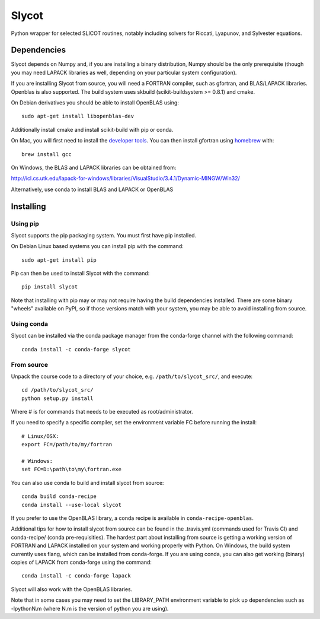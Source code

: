 Slycot
======

.. image:: https://img.shields.io/pypi/v/slycot.svg
   :target: https://pypi.org/project/slycot/

.. image:: https://anaconda.org/conda-forge/slycot/badges/version.svg
   :target: https://anaconda.org/conda-forge/slycot

.. image:: https://travis-ci.org/python-control/Slycot.svg?branch=master
   :target: https://travis-ci.org/python-control/Slycot

.. image:: https://coveralls.io/repos/python-control/slycot/badge.png
   :target: https://coveralls.io/r/python-control/slycot

Python wrapper for selected SLICOT routines, notably including solvers for
Riccati, Lyapunov, and Sylvester equations.


Dependencies
------------

Slycot depends on Numpy and, if you are installing a binary distribution,
Numpy should be the only prerequisite (though you may need LAPACK
libraries as well, depending on your particular system configuration).

If you are installing Slycot from source, you will need a FORTRAN
compiler, such as gfortran, and BLAS/LAPACK libraries. Openblas is
also supported. The build system uses skbuild (scikit-buildsystem >=
0.8.1) and cmake.

On Debian derivatives you should be able to install OpenBLAS using::

    sudo apt-get install libopenblas-dev

Additionally install cmake and install scikit-build with pip or conda.
    
On Mac, you will first need to install the `developer tools
<https://developer.apple.com/xcode/>`_.  You can then install gfortran using
`homebrew <http://brew.sh>`_ with::

    brew install gcc

On Windows, the BLAS and LAPACK libraries can be obtained from: 

http://icl.cs.utk.edu/lapack-for-windows/libraries/VisualStudio/3.4.1/Dynamic-MINGW/Win32/

Alternatively, use conda to install BLAS and LAPACK or OpenBLAS


Installing
-----------

Using pip
~~~~~~~~~

Slycot supports the pip packaging system. You must first have pip installed.

On Debian Linux based systems you can install pip with the command::

    sudo apt-get install pip

Pip can then be used to install Slycot with the command::

    pip install slycot

Note that installing with pip may or may not require having the build
dependencies installed.  There are some binary "wheels" available on PyPI,
so if those versions match with your system, you may be able to avoid
installing from source.

Using conda
~~~~~~~~~~~

Slycot can be installed via the conda package manager from the conda-forge
channel with the following command::

    conda install -c conda-forge slycot

From source
~~~~~~~~~~~

Unpack the course code to a directory of your choice,
e.g. ``/path/to/slycot_src/``, and execute::

    cd /path/to/slycot_src/
    python setup.py install

Where # is for commands that needs to be executed as root/administrator. 

If you need to specify a specific compiler, set the environment
variable FC before running the install::

    # Linux/OSX:
    export FC=/path/to/my/fortran

    # Windows:
    set FC=D:\path\to\my\fortran.exe

You can also use conda to build and install slycot from source::

    conda build conda-recipe
    conda install --use-local slycot

If you prefer to use the OpenBLAS library, a conda recipe is available in
``conda-recipe-openblas``.

Additional tips for how to install slycot from source can be found in the
.travis.yml (commands used for Travis CI) and conda-recipe/ (conda
pre-requisities).  The hardest part about installing from source is getting
a working version of FORTRAN and LAPACK installed on your system and working
properly with Python. On Windows, the build system currently uses
flang, which can be installed from conda-forge. 
If you are using conda, you can also get working
(binary) copies of LAPACK from conda-forge using the command::

	conda install -c conda-forge lapack

Slycot will also work with the OpenBLAS libraries.

Note that in some cases you may need to set the LIBRARY_PATH environment
variable to pick up dependencies such as -lpythonN.m (where N.m is the
version of python you are using).
